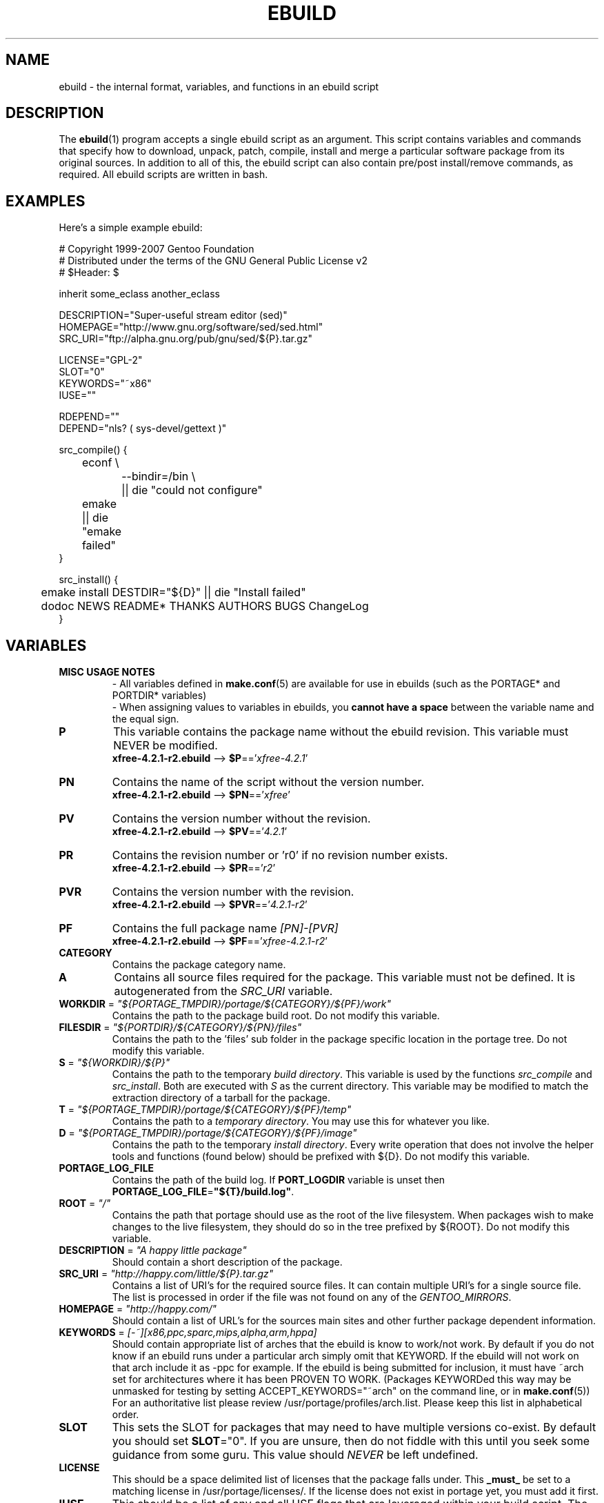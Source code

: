 .TH "EBUILD" "5" "Jun 2007" "Portage 2.1.3" "Portage"
.SH "NAME"
ebuild \- the internal format, variables, and functions in an ebuild script
.SH "DESCRIPTION"
The
.BR ebuild (1)
program accepts a single ebuild script as an argument.  This script
contains variables and commands that specify how to download, unpack,
patch, compile, install and merge a particular software package from
its original sources.  In addition to all of this, the ebuild script
can also contain pre/post install/remove commands, as required.  All
ebuild scripts are written in bash.
.SH "EXAMPLES"
Here's a simple example ebuild:

.DS
.nf
# Copyright 1999\-2007 Gentoo Foundation
# Distributed under the terms of the GNU General Public License v2
# $Header: $

inherit some_eclass another_eclass

DESCRIPTION="Super\-useful stream editor (sed)"
HOMEPAGE="http://www.gnu.org/software/sed/sed.html"
SRC_URI="ftp://alpha.gnu.org/pub/gnu/sed/${P}.tar.gz"

LICENSE="GPL\-2"
SLOT="0"
KEYWORDS="~x86"
IUSE=""

RDEPEND=""
DEPEND="nls? ( sys-devel/gettext )"

src_compile() {
	econf \\
		\-\-bindir=/bin \\
		|| die "could not configure"
	emake || die "emake failed"
}

src_install() {
	emake install DESTDIR="${D}" || die "Install failed"
	dodoc NEWS README* THANKS AUTHORS BUGS ChangeLog
}
.fi
.SH "VARIABLES"
.TP
.B MISC USAGE NOTES
\- All variables defined in \fBmake.conf\fR(5) are available for use in
ebuilds (such as the PORTAGE* and PORTDIR* variables)
.br
\- When assigning values to variables in ebuilds, you \fBcannot have a
space\fR between the variable name and the equal sign.
.TP
.B P
This variable contains the package name without the ebuild revision.
This variable must NEVER be modified.
.br
\fBxfree\-4.2.1\-r2.ebuild\fR \-\-> \fB$P\fR=='\fIxfree\-4.2.1\fR'
.TP
.B PN
Contains the name of the script without the version number.
.br
\fBxfree\-4.2.1\-r2.ebuild\fR \-\-> \fB$PN\fR=='\fIxfree\fR'
.TP
.B PV
Contains the version number without the revision.
.br
\fBxfree\-4.2.1\-r2.ebuild\fR \-\-> \fB$PV\fR=='\fI4.2.1\fR'
.TP
.B PR
Contains the revision number or 'r0' if no revision number exists.
.br
\fBxfree\-4.2.1\-r2.ebuild\fR \-\-> \fB$PR\fR=='\fIr2\fR'
.TP
.B PVR
Contains the version number with the revision.
.br
\fBxfree\-4.2.1\-r2.ebuild\fR \-\-> \fB$PVR\fR=='\fI4.2.1\-r2\fR'
.TP
.B PF
Contains the full package name \fI[PN]\-[PVR]\fR
.br
\fBxfree\-4.2.1\-r2.ebuild\fR \-\-> \fB$PF\fR=='\fIxfree\-4.2.1\-r2\fR'
.TP
.B CATEGORY
Contains the package category name.
.TP
.B A
Contains all source files required for the package.  This variable must
not be defined. It is autogenerated from the \fISRC_URI\fR variable.
.TP
\fBWORKDIR\fR = \fI"${PORTAGE_TMPDIR}/portage/${CATEGORY}/${PF}/work"\fR
Contains the path to the package build root.  Do not modify this variable.
.TP
\fBFILESDIR\fR = \fI"${PORTDIR}/${CATEGORY}/${PN}/files"\fR
Contains the path to the 'files' sub folder in the package specific
location in the portage tree.  Do not modify this variable.
.TP
\fBS\fR = \fI"${WORKDIR}/${P}"\fR
Contains the path to the temporary \fIbuild directory\fR.  This variable
is used by the functions \fIsrc_compile\fR and \fIsrc_install\fR.  Both
are executed with \fIS\fR as the current directory.  This variable may
be modified to match the extraction directory of a tarball for the package.
.TP
\fBT\fR = \fI"${PORTAGE_TMPDIR}/portage/${CATEGORY}/${PF}/temp"\fR
Contains the path to a \fItemporary directory\fR.  You may use this for
whatever you like.
.TP
\fBD\fR = \fI"${PORTAGE_TMPDIR}/portage/${CATEGORY}/${PF}/image"\fR
Contains the path to the temporary \fIinstall directory\fR.  Every write
operation that does not involve the helper tools and functions (found below)
should be prefixed with ${D}.  Do not modify this variable.
.TP
.B PORTAGE_LOG_FILE
Contains the path of the build log. If \fBPORT_LOGDIR\fR variable is unset then
\fBPORTAGE_LOG_FILE\fR=\fB"${T}/build.log"\fR.
.TP
\fBROOT\fR = \fI"/"\fR
Contains the path that portage should use as the root of the live filesystem.
When packages wish to make changes to the live filesystem, they should do so in
the tree prefixed by ${ROOT}.  Do not modify this variable.
.TP
\fBDESCRIPTION\fR = \fI"A happy little package"\fR
Should contain a short description of the package.
.TP
\fBSRC_URI\fR = \fI"http://happy.com/little/${P}.tar.gz"\fR
Contains a list of URI's for the required source files.  It can contain
multiple URI's for a single source file.  The list is processed in order
if the file was not found on any of the \fIGENTOO_MIRRORS\fR.
.TP
\fBHOMEPAGE\fR = \fI"http://happy.com/"\fR
Should contain a list of URL's for the sources main sites and other further
package dependent information.
.TP
\fBKEYWORDS\fR = \fI[\-~][x86,ppc,sparc,mips,alpha,arm,hppa]\fR
Should contain appropriate list of arches that the ebuild is know to
work/not work.  By default if you do not know if an ebuild runs under
a particular arch simply omit that KEYWORD.  If the ebuild will not
work on that arch include it as \-ppc for example.  If the ebuild is
being submitted for inclusion, it must have ~arch set for architectures
where it has been PROVEN TO WORK.  (Packages KEYWORDed this way may be
unmasked for testing by setting ACCEPT_KEYWORDS="~arch" on the command
line, or in \fBmake.conf\fR(5)) For an authoritative list please review
/usr/portage/profiles/arch.list.  Please keep this list in alphabetical order.
.TP
\fBSLOT\fR
This sets the SLOT for packages that may need to have multiple versions
co\-exist.  By default you should set \fBSLOT\fR="0".  If you are unsure, then
do not fiddle with this until you seek some guidance from some guru.  This
value should \fINEVER\fR be left undefined.
.TP
\fBLICENSE\fR
This should be a space delimited list of licenses that the package falls
under.  This \fB_must_\fR be set to a matching license in
/usr/portage/licenses/. If the license does not exist in portage yet, you
must add it first.
.TP
\fBIUSE\fR
This should be a list of any and all USE flags that are leveraged within
your build script.  The only USE flags that should not be listed here are
arch related flags (see \fBKEYWORDS\fR).
.TP
\fBDEPEND\fR
This should contain a list of all packages that are required for the
program to compile.
.RS
.TP
.B DEPEND Atoms
A depend atom is simply a dependency that is used by portage when calculating
relationships between packages.  Please note that if the atom has not already
been emerged, then the latest version available is matched.
.RS
.TP
.B Atom Bases
The base atom is just a full category/packagename.  Hence, these are base atoms:

.nf
.I sys\-apps/sed
.I sys\-libs/zlib
.I net\-misc/dhcp
.fi
.TP
.B Atom Versions
It is nice to be more specific and say that only certain versions of atoms are
acceptable.  Note that versions must be combined with a prefix (see below).  
Hence you may add a version number as a postfix to the base:

.nf
sys\-apps/sed\fI\-4.0.5\fR
sys\-libs/zlib\fI\-1.1.4\-r1\fR
net\-misc/dhcp\fI\-3.0_p2\fR
.fi

Versions are normally made up of two or three numbers separated by periods, such
as 1.2 or 4.5.2.  This string may be followed by a character such as 1.2a or 
4.5.2z.  Note that this letter is \fBnot\fR meant to indicate alpha, beta, 
etc... status.  For that, use the optional suffix; either _alpha, _beta, _pre 
(pre\-release), _rc (release candidate), or _p (patch).  This means for the 
3rd pre\-release of a package, you would use something like 1.2_pre3.  The 
suffixes here can be arbitrarily chained without limitation.
.TP
.B Atom Prefix Operators [> >= = <= <]
Sometimes you want to be able to depend on general versions rather than specifying
exact versions all the time.  Hence we provide standard boolean operators:

.nf
\fI>\fRmedia\-libs/libgd\-1.6
\fI>=\fRmedia\-libs/libgd\-1.6
\fI=\fRmedia\-libs/libgd\-1.6
\fI<=\fRmedia\-libs/libgd\-1.6
\fI<\fRmedia\-libs/libgd\-1.6
.fi
.TP
.B Extended Atom Prefixes [!~] and Postfixes [*]
Now to get even fancier, we provide the ability to define blocking packages and
version range matching.  Also note that these extended prefixes/postfixes may
be combined in any way with the atom classes defined above.  Here are some common
examples you may find in the portage tree:

.nf
\fI!\fRapp\-text/dos2unix
=dev\-libs/glib\-2\fI*\fR
\fI!\fR=net\-fs/samba\-2\fI*\fR
\fI~\fRnet\-libs/libnet\-1.0.2a
.fi

\fI!\fR means block packages from being installed at the same time.
.br
\fI*\fR means match any version of the package so long as the specified base
is matched.  So with a version of '2*', we can match '2.1', '2.2', '2.2.1',
etc... and not match version '1.0', '3.0', '4.1', etc...
.br
\fI~\fR means match any revision of the base version specified.  So in the
above example, we would match versions '1.0.2a', '1.0.2a\-r1', '1.0.2a\-r2',
etc...
.RE
.TP
.B Dynamic DEPENDs
Sometimes programs may depend on different things depending on the USE
variable.  Portage offers a few options to handle this.  Note that when
using the following syntaxes, each case is considered as 1 Atom in the
scope it appears.  That means that each Atom both conditionally include
multiple Atoms and be nested to an infinite depth.
.RS
.TP
.B usevar? ( DEPEND Atom )
To include the jpeg library when the user has jpeg in \fBUSE\fR, simply use the
following syntax:
.br
.B jpeg? ( media\-libs/jpeg )
.TP
.B !usevar? ( Atom )
If you want to include a package only if the user does not have a certain option
in their \fBUSE\fR variable, then use the following syntax:
.br
.B !nophysfs? ( dev\-games/physfs )
.br
This is often useful for those times when you want to want to add optional support
for a feature and have it enabled by default.
.TP
.B usevar? ( Atom if true ) !usevar? ( Atom if false )
For functionality like the tertiary operator found in C you must use
two statements, one normal and one inverted.  If a package uses
GTK2 or GTK1, but not both, then you can handle that like this:
.br
.B gtk2? ( =x11\-libs/gtk+\-2* ) !gtk2? ( =x11\-libs/gtk+\-1* )
.br
That way the default is the superior GTK2 library.
.TP
.B || ( Atom Atom ... )
When a package can work with a few different packages but a virtual is not
appropriate, this syntax can easily be used.
.nf
.B || (
.B 	app\-games/unreal\-tournament
.B 	app\-games/unreal\-tournament\-goty
.B )
.fi
Here we see that unreal\-tournament has a normal version and it has a goty
version.  Since they provide the same base set of files, another package can
use either.  Adding a virtual is inappropriate due to the small scope of it.
.br
Another good example is when a package can be built with multiple video 
interfaces, but it can only ever have just one.
.nf
.B || (
.B 	sdl? ( media\-libs/libsdl )
.B 	svga? ( media\-libs/svgalib )
.B 	opengl? ( virtual/opengl )
.B 	ggi? ( media\-libs/libggi )
.B 	virtual/x11
.B )
.fi
Here only one of the packages will be chosen, and the order of preference is
determined by the order in which they appear.  So sdl has the best chance of
being chosen, followed by svga, then opengl, then ggi, with a default of X if
the user does not specify any of the previous choices.
.br
Note that if any of the packages listed are already merged, the package manager
will use that to consider the dependency satisfied.
.RE

.RE
.TP
\fBRDEPEND\fR
This should contain a list of all packages that are required for this
program to run (aka runtime depend).  If this is not set, then it
defaults to the value of \fBDEPEND\fR.
.br
You may use the same syntax to vary dependencies as seen above in \fBDEPEND\fR.
.TP
\fBPDEPEND\fR
This should contain a list of all packages that should be merged after this one,
but may be merged before if need be.
.br
You may use the same syntax to vary dependencies as seen above in \fBDEPEND\fR.
.TP
\fBRESTRICT\fR = \fI[strip,mirror,fetch,userpriv]\fR
This should be a space delimited list of portage features to restrict.
You may use conditional syntax to vary restrictions as seen above in DEPEND.
.PD 0
.RS
.TP
.I binchecks
Disable all QA checks for binaries.  This should ONLY be used in packages
for which binary checks make no sense (linux\-headers and kernel\-sources, for
example, can safely be skipped since they have no binaries).  If the binary
checks need to be skipped for other reasons (such as proprietary binaries),
see the \fBQA CONTROL VARIABLES\fR section for more specific exemptions.
.TP
.I bindist
Distribution of binary packages is restricted.
.TP
.I fetch
like \fImirror\fR but the files will not be fetched via \fBSRC_URI\fR either.
.TP
.I mirror
files in \fBSRC_URI\fR will not be downloaded from the \fBGENTOO_MIRRORS\fR.
.TP
.I primaryuri
fetch from URL's in \fBSRC_URI\fR before \fBGENTOO_MIRRORS\fR.
.TP
.I strip
final binaries/libraries will not be stripped of debug symbols.
.TP
.I test
do not run src_test even if user has \fBFEATURES\fR=test.
.TP
.I userpriv
Disables userpriv for specific packages.
.RE
.PD 1
.TP
\fBPROVIDE\fR = \fI"virtual/TARGET"\fR
This variable should only be used when a package provides a virtual target.
For example, blackdown\-jdk and sun\-jdk provide \fIvirtual/jdk\fR.  This
allows for packages to depend on \fIvirtual/jdk\fR rather than on blackdown
or sun specifically.
.SH "QA CONTROL VARIABLES"
.TP
.B USAGE NOTES
Several QA variables are provided which allow an ebuild to manipulate some
of the QA checks performed by portage.  Use of these variables in ebuilds
should be kept to an absolute minimum otherwise they defeat the purpose
of the QA checks, and their use is subject to agreement of the QA team.
They are primarily intended for use by ebuilds that install closed\-source
binary objects that cannot be altered.
.br
Note that objects that violate these rules may fail on some architectures.
.TP
\fBQA_TEXTRELS\fR
This variable can be set to a list of file paths, relative to the image
directory, of files that contain text relocations that cannot be eliminated.
The paths may contain regular expressions.
.br
This variable is intended to be used on closed\-source binary objects that
cannot be altered.
.TP
\fBQA_EXECSTACK\fR
This should contain a list of file paths, relative to the image directory, of
objects that require executable stack in order to run.
The paths may contain regular expressions.
.br
This variable is intended to be used on objects that truly need executable
stack (i.e. not those marked to need it which in fact do not).
.TP
\fBQA_WX_LOAD\fR
This should contain a list of file paths, relative to the image directory, of
files that contain writable and executable segments.  These are rare.
The paths may contain regular expressions.
.SH "PORTAGE DECLARATIONS"
.TP
.B inherit
Inherit is portage's maintenance of extra classes of functions that are
external to ebuilds and provided as inheritable capabilities and data. They
define functions and set data types as drop\-in replacements, expanded, and
simplified routines for extremely common tasks to streamline the build
process.  Inherit may only be called once in an ebuild and it may \fBnever be
wrapped within any conditionals\fR of any kind.  Specification of the eclasses
contains only their name and not the \fI.eclass\fR extension.  Also note that
the inherit statement must come before other variable declarations.
.SH "FUNCTIONS"
.TP
.B pkg_nofetch
If you turn on \fIfetch\fR in \fBRESTRICT\fR, then this function will be
run when the files in \fBSRC_URI\fR cannot be found.  Useful for
displaying information to the user on *how* to obtain said files.  All
you have to do is output a message and let the function return.  Do not
end the function with a call to \fBdie\fR.
.TP
.B pkg_setup
This function can be used if the package needs specific setup actions or
checks to be preformed before anything else.
.br
Initial working directory of ${PORTAGE_TMPDIR}.
.TP
.B src_unpack
This function is used to unpack all the sources in \fIA\fR to \fIWORKDIR\fR.
If not defined in the \fIebuild script\fR it calls \fIunpack ${A}\fR. Any
patches and other pre configure/compile modifications should be done here.
.br
Initial working directory of $WORKDIR.
.TP
.B src_compile
All necessary steps for configuration and compilation should be done in here.
.br
Initial working directory of $S.
.TP
.B src_test
Run all package specific test cases.  The default is to run 'make check'
followed 'make test'.
.br
Initial working directory of $S.
.TP
.B src_install
Should contain everything required to install the package in the temporary
\fIinstall directory\fR.
.br
Initial working directory of $S.
.TP
.B pkg_preinst pkg_postinst
All modifications required on the live\-filesystem before and after the
package is merged should be placed here. Also commentary for the user
should be listed here as it will be displayed last.
.br
Initial working directory of $PWD.
.TP
.B pkg_prerm pkg_postrm
Like the pkg_*inst functions but for unmerge.
.br
Initial working directory of $PWD.
.TP
.B pkg_config
This function should contain optional basic configuration steps.
.br
Initial working directory of $PWD.
.SH "HELPER FUNCTIONS: GENERAL"
.TP
\fBdie\fR \fI[reason]\fR
Causes the current emerge process to be aborted. The final display will
include \fIreason\fR.
.TP
\fBuse\fR \fI<USE item>\fR
If \fIUSE item\fR is in the \fBUSE\fR variable, the function will silently
return 0 (aka shell true).  If \fIUSE item\fR is not in the \fBUSE\fR
variable, the function will silently return 1 (aka shell false).  \fBusev\fR
is a verbose version of \fBuse\fR.
.RS
.TP
.I Example:
.nf
if use gnome ; then
	guiconf="\-\-enable\-gui=gnome \-\-with\-x"
elif use gtk ; then
	guiconf="\-\-enable\-gui=gtk \-\-with\-x"
elif use X ; then
	guiconf="\-\-enable\-gui=athena \-\-with\-x"
else
	# No gui version will be built
	guiconf=""
fi
.fi
.RE
.TP
\fBuse_with\fR \fI<USE item>\fR \fI[configure name]\fR \fI[configure opt]\fR
Useful for creating custom options to pass to a configure script. If \fIUSE
item\fR is in the \fBUSE\fR variable and a \fIconfigure opt\fR is specified,
then the string \fI\-\-with\-[configure name]=[configure opt]\fR will be echoed.
If \fIconfigure opt\fR is not specified, then just \fI\-\-with\-[configure
name]\fR will be echoed.  If \fIUSE item\fR is not in the \fBUSE\fR variable,
then the string \fI\-\-without\-[configure name]\fR will be echoed. If
\fIconfigure name\fR is not specified, then \fIUSE item\fR will be used in
its place.
.RS
.TP
.I Examples:
.nf
USE="opengl"
myconf=$(use_with opengl)
(myconf now has the value "\-\-with\-opengl")

USE="jpeg"
myconf=$(use_with jpeg libjpeg)
(myconf now has the value "\-\-with\-libjpeg")

USE=""
myconf=$(use_with jpeg libjpeg)
(myconf now has the value "\-\-without\-libjpeg")

USE="sdl"
myconf=$(use_with sdl SDL all\-plugins)
(myconf now has the value "\-\-with\-SDL=all\-plugins")
.fi
.RE
.TP
\fBuse_enable\fR \fI<USE item>\fR \fI[configure name]\fR \fI[configure opt]\fR
Same as \fBuse_with\fR above, except that the configure options are
\fI\-\-enable\-\fR instead of \fI\-\-with\-\fR and \fI\-\-disable\-\fR instead of
\fI\-\-without\-\fR.
.TP
\fBhas\fR \fI<item>\fR \fI<item list>\fR
If \fIitem\fR is in \fIitem list\fR, then \fIitem\fR is echoed and \fBhas\fR
returns 0.  Otherwise, nothing is echoed and 1 is returned. As indicated with
use, there is a non\-echoing version \fBhasq\fR. Please use \fBhasq\fR in all
places where output is to be disregarded. Never use the output for calculation.
.br
The \fIitem list\fR is delimited by the \fIIFS\fR variable.  This variable
has a default value of ' ', or a space.  It is a \fBbash\fR(1) setting.
.TP
\fBhas_version\fR \fI<category/package\-version>\fR
Check to see if \fIcategory/package\-version\fR is installed on the system.
The parameter accepts all values that are acceptable in the \fBDEPEND\fR
variable.  The function returns 0 if \fIcategory/package\-version\fR is
installed, 1 otherwise.
.TP
\fBbest_version\fR \fI<package name>\fR
This function will look up \fIpackage name\fR in the database of currently
installed programs and echo the "best version" of the package that is
currently installed. 
.RS
.TP
.I Example:
VERINS="$(best_version net\-ftp/glftpd)"
.br
(VERINS now has the value "net\-ftp/glftpd\-1.27" if glftpd\-1.27 is installed)
.RE
.SH "HELPER FUNCTIONS: OUTPUT"
.TP
\fBeinfo\fR \fI"disposable message"\fR
Same as \fBelog\fR, but should be used when the message isn't important to the
user (like progress or status messages during the build process).
.TP
\fBelog\fR \fI"informative message"\fR
If you need to display a message that you wish the user to read and take
notice of, then use \fBelog\fR.  It works just like \fBecho\fR(1), but
adds a little more to the output so as to catch the user's eye. The message
will also be logged by portage for later review.
.TP
\fBewarn\fR \fI"warning message"\fR
Same as \fBeinfo\fR, but should be used when showing a warning to the user.
.TP
\fBeerror\fR \fI"error message"\fR
Same as \fBeinfo\fR, but should be used when showing an error to the user.
.TP
\fBebegin\fR \fI"helpful message"\fR
Like \fBeinfo\fR, we output a \fIhelpful message\fR and then hint that the
following operation may take some time to complete.  Once the task is
finished, you need to call \fBeend\fR.
.TP
\fBeend\fR \fI<status>\fR \fI["error message"]\fR
Followup the \fBebegin\fR message with an appropriate "OK" or "!!" (for
errors) marker.  If \fIstatus\fR is non\-zero, then the additional \fIerror
message\fR is displayed.
.SH "HELPER FUNCTIONS: UNPACK"
.TP
\fBunpack\fR \fI<source>\fR \fI[list of more sources]\fR
This function uncompresses and/or untars a list of sources into the current
directory. The function will append \fIsource\fR to the \fBDISTDIR\fR variable.
.SH "HELPER FUNCTIONS: COMPILE"
.TP
\fBeconf\fR \fI[configure options]\fR
This is used as a replacement for configure.  Performs:
.nf
${\fIECONF_SOURCE\fR:-.}/configure \\
	\-\-prefix=/usr \\
	\-\-host=${CHOST} \\
	\-\-mandir=/usr/share/man \\
	\-\-infodir=/usr/share/info \\
	\-\-datadir=/usr/share \\
	\-\-sysconfdir=/etc \\
	\-\-localstatedir=/var/lib \\
	\fI${EXTRA_ECONF}\fR \\
	\fIconfigure options\fR
.fi
Note that the \fIEXTRA_ECONF\fR is for users only, not for ebuild
writers.  If you wish to pass more options to configure, just pass the
extra arguements to \fBeconf\fR.
.TP
\fBemake\fR \fI[make options]\fR
This is used as a replacement for make.  Performs 'make ${MAKEOPTS}
\fImake options\fR' (as set in /etc/make.globals), default is MAKEOPTS="\-j2".

\fB***warning***\fR
.br
if you are going to use \fBemake\fR, make sure your build is happy with
parallel makes (make \-j2).  It should be tested thoroughly as parallel
makes are notorious for failing _sometimes_ but not always.  If you determine
that your package fails to build in parallel, and you are unable to resolve
the issue, then you should run '\fBemake\fR \-j1' instead of 'make'.
.SH "HELPER FUNCTIONS: INSTALL"
.TP
\fBeinstall\fR \fI[make options]\fR
This is used as a replacement for make install.  Performs:
.nf
make \\
	prefix=${D}/usr \\
	datadir=${D}/usr/share \\
	infodir=${D}/usr/share/info \\
	localstatedir=${D}/var/lib \\
	mandir=${D}/usr/share/man \\
	sysconfdir=${D}/etc \\
	\fI${EXTRA_EINSTALL}\fR \\
	\fImake options\fR \\
	install
.fi
Please do \fBnot\fR use this in place of 'emake install DESTDIR=${D}'.
That is the preferred way of installing make\-based packages.  Also, do
not utilize the \fIEXTRA_EINSTALL\fR variable since it is for users.

.PD 0
.TP
.B prepall
.TP
.B prepalldocs
.TP
.B prepallinfo
.TP
.B prepallman
.TP
.B prepallstrip
.PD 1
Useful for when a package installs into \fB${D}\fR via scripts
(i.e. makefiles).  If you want to be sure that libraries are executable,
aclocal files are installed into the right place, doc/info/man files are
all compressed, and that executables are all stripped of debugging symbols,
then use these suite of functions.
.RS
.PD 0
.TP
.B prepall:
Runs \fBprepallman\fR, \fBprepallinfo\fR, \fBprepallstrip\fR, sets
libraries +x, and then checks aclocal directories.  Please note this
does \fI*not*\fR run \fBprepalldocs\fR.
.TP
.B prepalldocs:
Compresses all doc files in ${D}/usr/share/doc.
.TP
.B prepallinfo:
Compresses all info files in ${D}/usr/share/info.
.TP
.B prepallman:
Compresses all man files in ${D}/usr/share/man.
.TP
.B prepallstrip:
Strips all executable files of debugging symboles.  This includes libraries.
.RE

.TP
\fBprepinfo\fR \fI[dir]\fR
.TP
\fBprepman\fR \fI[dir]\fR
.TP
\fBprepstrip\fR \fI[dir]\fR
.PD 1
Similiar to the \fBprepall\fR functions, these are subtle in their differences.
.RS
.PD 0
.TP
.B prepinfo:
If a \fIdir\fR is not specified, then \fBprepinfo\fR will assume the dir
\fIusr\fR. \fBprepinfo\fR will then compress all the files in
${D}/\fIdir\fR/info.
.TP
.B prepman:
If a \fIdir\fR is not specified, then \fBprepman\fR will assume the dir
\fIusr\fR. \fBprepman\fR will then compress all the files in
${D}/\fIdir\fR/man/*/.
.TP
.B prepstrip:
All the files found in ${D}/\fIdir\fR will be stripped.  You may specify
multiple directories.
.RE
.PD 1
.TP
\fBdosed\fR \fI"s:orig:change:g" <filename>\fR
Performs sed (including cp/mv \fIfilename\fR) on \fIfilename\fR.
.br
.BR 'dosed\ "s:/usr/local:/usr:g"\ /usr/bin/some\-script'
runs sed on ${D}/usr/bin/some\-script
.TP
\fBdodir\fR \fI<path>\fR
Creates a directory inside of ${D}.
.br
.BR 'dodir\ /usr/lib/apache'
creates ${D}/usr/lib/apache.  Note that the do* functions will run
\fBdodir\fR for you.
.TP
\fBdiropts\fR \fI[options for install(1)]\fR
Can be used to define options for the install function used in
\fBdodir\fR.  The default is \fI\-m0755\fR.
.TP
\fBinto\fR \fI<path>\fR
Sets the root (\fIDESTTREE\fR) for other functions like \fBdobin\fR,
\fBdosbin\fR, \fBdoman\fR, \fBdoinfo\fR, \fBdolib\fR.
.br
The default root is /usr.
.TP
\fBkeepdir\fR \fI<path>\fR
Tells portage to leave a directory behind even if it is empty.  Functions
the same as \fBdodir\fR.
.TP
\fBdobin\fR \fI<binary> [list of more binaries]\fR
Installs a \fIbinary\fR or a list of binaries into \fIDESTTREE\fR/bin.
Creates all necessary dirs.
.TP
\fBdosbin\fR \fI<binary> [list of more binaries]\fR
Installs a \fIbinary\fR or a list of binaries into \fIDESTTREE\fR/sbin.
Creates all necessary dirs.
.TP
\fBdoinitd\fR \fI<init.d script> [list of more init.d scripts]\fR
Install Gentoo \fIinit.d scripts\fR.  They will be installed into the
correct location for Gentoo init.d scripts (/etc/init.d/).  Creates all
necessary dirs.
.TP
\fBdoconfd\fR \fI<conf.d file> [list of more conf.d file]\fR
Install Gentoo \fIconf.d files\fR.  They will be installed into the
correct location for Gentoo conf.d files (/etc/conf.d/).  Creates all
necessary dirs.
.TP
\fBdoenvd\fR \fI<env.d entry> [list of more env.d entries]\fR
Install Gentoo \fIenv.d entries\fR.  They will be installed into the
correct location for Gentoo env.d entries (/etc/env.d/).  Creates all
necessary dirs.

.PD 0
.TP
\fBdolib\fR \fI<library>\fR \fI[list of more libraries]\fR
.TP
\fBdolib.a\fR \fI<library>\fR \fI[list of more libraries]\fR
.TP
\fBdolib.so\fR \fI<library>\fR \fI[list of more libraries]\fR
.PD 1
Installs a library or a list of libraries into \fIDESTTREE\fR/lib.
Creates all necessary dirs.
.TP
\fBlibopts\fR \fI[options for install(1)]\fR
Can be used to define options for the install function used in
the \fBdolib\fR functions.  The default is \fI\-m0644\fR.
.TP
\fBdoman\fR \fI[\-i18n=<locale>]\fR \fI<man\-page> [list of more man\-pages]\fR
Installs manual\-pages into /usr/share/man/man[0\-9n] depending on the
manual file ending.  The files are compressed if they are not already.  You
can specify locale\-specific manpages with the \fI\-i18n\fR option.  Then the
man\-page will be installed into /usr/share/man/\fI<locale>\fR/man[0\-9n].
.PD 0
.TP
\fBdohard\fR \fI<filename> <linkname>\fR
.TP
\fBdosym\fR \fI<filename> <linkname>\fR
.PD 1
Performs the ln command as either a hard link or symlink.
.TP
\fBdohtml\fR \fI [\-a filetypes] [\-r] [\-x list\-of\-dirs\-to\-ignore] [list\-of\-files\-and\-dirs]\fR
Installs the files in the list of files (space\-separated list) into
/usr/share/doc/${PF}/html provided the file ends in .htm, .html, .css, .js, .gif, .jpeg, .jpg, or .png.
Setting \fI\-a\fR limits what types of files will be included,
\fI\-A\fR appends to the default list, setting \fI\-x\fR sets which dirs to
exclude (CVS excluded by default), \fI\-r\fR sets recursive.
.TP
\fBdoinfo\fR \fI<info\-file> [list of more info\-files]\fR
Installs info\-pages into \fIDESTDIR\fR/info.  Files are automatically
gzipped.  Creates all necessary dirs.
.TP
\fBdomo\fR \fI<locale\-file> [list of more locale\-files] \fR
Installs locale\-files into \fIDESTDIR\fR/usr/share/locale/[LANG]
depending on local\-file's ending.  Creates all necessary dirs.

.PD 0
.TP
\fBfowners\fR \fI<permissions> <file> [files]\fR
.TP
\fBfperms\fR \fI<permissions> <file> [files]\fR
.PD 1
Performs chown (\fBfowners\fR) or chmod (\fBfperms\fR), applying
\fIpermissions\fR to \fIfiles\fR.
.TP
\fBinsinto\fR \fI[path]\fR
Sets the destination path for the \fBdoins\fR function.
.br
The default path is /.
.TP
\fBinsopts\fR \fI[options for install(1)]\fR
Can be used to define options for the install function used in
\fBdoins\fR.  The default is \fI\-m0644\fR.
.TP
\fBdoins\fR \fI<file> [list of more files]\fR
Installs files into the path controlled by \fBinsinto\fR.  This function
uses \fBinstall\fR(1).  Creates all necessary dirs.
.TP
\fBexeinto\fR \fI[path]\fR
Sets the destination path for the \fBdoexe\fR function.
.br
The default path is /.
.TP
\fBexeopts\fR \fI[options for install(1)]\fR
Can be used to define options for the install function used in \fBdoexe\fR.
The default is \fI\-m0755\fR.
.TP
\fBdoexe\fR \fI<executable> [list of more executables]\fR
Installs executables into the path controlled by \fBexecinto\fR.  This function
uses \fBinstall\fR(1).  Creates all necessary dirs.
.TP
\fBdocinto\fR \fI[path]\fR
Sets the subdir used by \fBdodoc\fR when installing into the document tree
(based in /usr/share/doc/${PF}/).  Default is no subdir, or just "".
.TP
\fBdodoc\fR \fI<document> [list of more documents]\fR
Installs a document or a list of documents into /usr/share/doc/${PF}/\fI<docinto path>\fR.
Documents are marked for compression.  Creates all necessary dirs.

.PD 0
.TP
\fBnewbin\fR \fI<old file> <new filename>\fR
.TP
\fBnewsbin\fR \fI<old file> <new filename>\fR
.TP
\fBnewinitd\fR \fI<old file> <new filename>\fR
.TP
\fBnewconfd\fR \fI<old file> <new filename>\fR
.TP
\fBnewenvd\fR \fI<old file> <new filename>\fR
.TP
\fBnewlib\fR \fI<old file> <new filename>\fR
.TP
\fBnewlib.so\fR \fI<old file> <new filename>\fR
.TP
\fBnewlib.a\fR \fI<old file> <new filename>\fR
.TP
\fBnewman\fR \fI<old file> <new filename>\fR
.TP
\fBnewinfo\fR \fI<old file> <new filename>\fR
.TP
\fBnewins\fR \fI<old file> <new filename>\fR
.TP
\fBnewexe\fR \fI<old file> <new filename>\fR
.TP
\fBnewdoc\fR \fI<old file> <new filename>\fR
.PD 1
All these functions act like the do* functions, but they only work with one
file and the file is installed as \fI[new filename]\fR.
.SH "REPORTING BUGS"
Please report bugs via http://bugs.gentoo.org/
.SH "AUTHORS"
.nf
Achim Gottinger <achim@gentoo.org>
Mark Guertin <gerk@gentoo.org>
Nicholas Jones <carpaski@gentoo.org>
Mike Frysinger <vapier@gentoo.org>
Arfrever Frehtes Taifersar Arahesis <Arfrever.FTA@gmail.com>
.fi
.SH "FILES"
.TP
The \fI/usr/sbin/ebuild.sh\fR script.
.TP
The helper apps in \fI/usr/lib/portage/bin\fR.
.TP
.B /etc/make.conf
Contains variables for the build\-process and overwrites those in make.defaults.
.TP
.B /etc/make.globals
Contains the default variables for the build\-process, you should edit
\fI/etc/make.conf\fR instead.
.TP
.B /etc/portage/color.map
Contains variables customizing colors.
.SH "SEE ALSO"
.BR ebuild (1),
.BR make.conf (5),
.BR color.map (5)
